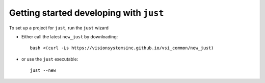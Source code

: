########################################
Getting started developing with ``just``
########################################

To set up a project for ``just``, run the ``just`` wizard

* Either call the latest ``new_just`` by downloading::

    bash <(curl -Ls https://visionsystemsinc.github.io/vsi_common/new_just)

* or use the ``just`` executable::

    just --new
